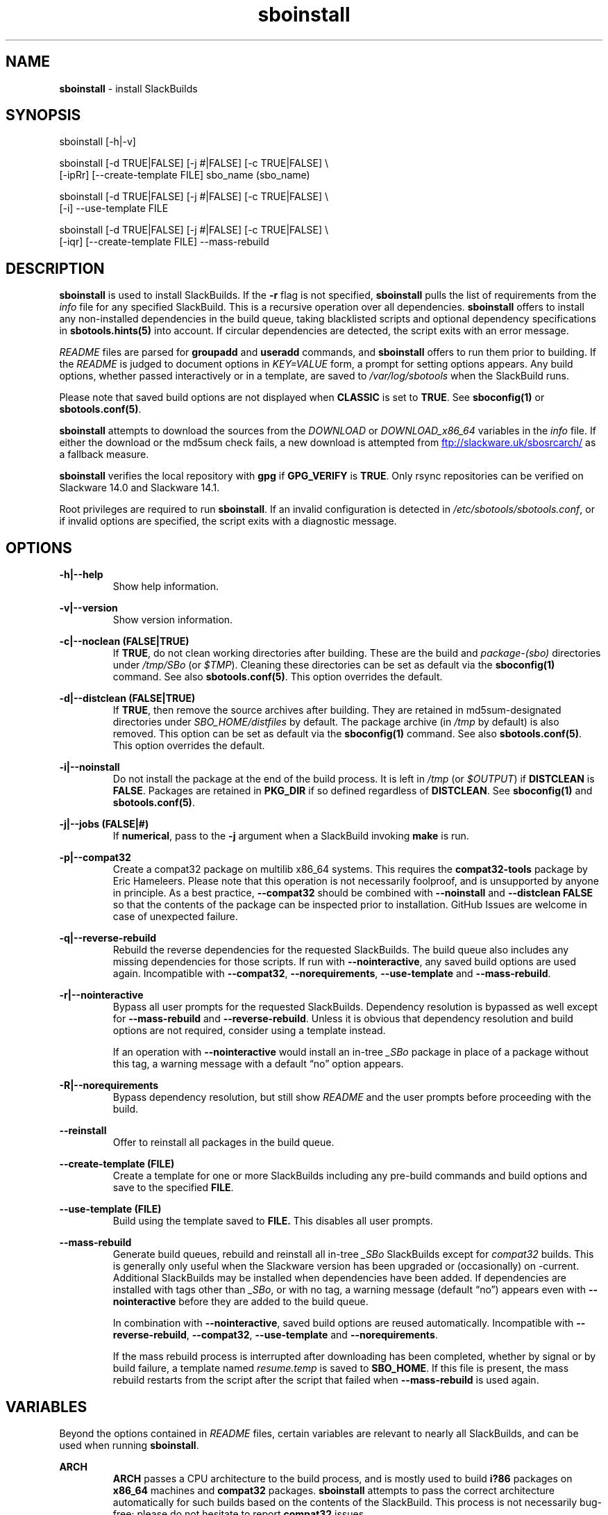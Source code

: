 .TH sboinstall 1 "Pungenday, Chaos 38, 3191 YOLD" "sbotools 3.4.2" sbotools
.SH NAME
.P
.B
sboinstall
- install SlackBuilds
.SH SYNOPSIS
.P
sboinstall [-h|-v]
.P
sboinstall [-d TRUE|FALSE] [-j #|FALSE] [-c TRUE|FALSE] \\
           [-ipRr] [--create-template FILE] sbo_name (sbo_name)
.P
sboinstall [-d TRUE|FALSE] [-j #|FALSE] [-c TRUE|FALSE] \\
           [-i] --use-template FILE
.P
sboinstall [-d TRUE|FALSE] [-j #|FALSE] [-c TRUE|FALSE] \\
           [-iqr] [--create-template FILE] --mass-rebuild
.SH DESCRIPTION
.P
.B
sboinstall
is used to install SlackBuilds. If the
.B
-r
flag is not specified,
.B
sboinstall
pulls the list of requirements from the
.I
info
file for any specified SlackBuild. This is a recursive
operation over all dependencies.
.B
sboinstall
offers to install any non-installed dependencies in
the build queue, taking blacklisted scripts and optional dependency
specifications in
.B
sbotools.hints(5)
into account. If circular dependencies are detected, the
script exits with an error message.
.P
.I
README
files are parsed for
.B
groupadd
and
.B
useradd
commands, and
.B
sboinstall
offers to run them prior to building. If the
.I
README
is judged to document options in
.I
KEY=VALUE
form, a prompt for setting options appears. Any
build options, whether passed interactively or in a
template, are saved to
.I
/var/log/sbotools
when the SlackBuild runs.
.P
Please note that saved build options are not displayed
when
.B
CLASSIC
is set to
.B
TRUE\fR\
\&. See
.B
sboconfig(1)
or
.B
sbotools.conf(5)\fR\
\&.
.P
.B
sboinstall
attempts to download the sources from the
.I
DOWNLOAD
or
.I
DOWNLOAD_x86_64
variables in the
.I
info
file. If
either the download or the md5sum check fails, a new
download is attempted from
.UR ftp://slackware.uk/sbosrcarch/
.UE
as a fallback measure.
.P
.B
sboinstall
verifies the local repository with
.B
gpg
if
.B
GPG_VERIFY
is
.B
TRUE\fR\
\&.
Only rsync repositories can be verified on Slackware 14.0 and Slackware 14.1.
.P
Root privileges are required to run
.B
sboinstall\fR\
\&. If an invalid configuration is detected in
.I
/etc/sbotools/sbotools.conf\fR\
\&, or if invalid options are specified, the script
exits with a diagnostic message.
.SH OPTIONS
.P
.B
-h|--help
.RS
Show help information.
.RE
.P
.B
-v|--version
.RS
Show version information.
.RE
.P
.B
-c|--noclean (FALSE|TRUE)
.RS
If
.B
TRUE\fR\
\&, do not clean working directories after building.
These are the build and
.I
package-(sbo)
directories under
.I
/tmp/SBo
(or
.I
$TMP\fR\
). Cleaning these directories can be set as default
via the
.B
sboconfig(1)
command. See also
.B
sbotools.conf(5)\fR\
\&. This option overrides the default.
.RE
.P
.B
-d|--distclean (FALSE|TRUE)
.RS
If
.B
TRUE\fR\
\&, then remove the source archives after building. They
are retained in md5sum-designated directories under
.I
SBO_HOME/distfiles
by default. The package archive (in
.I
/tmp
by default) is also removed. This option can be set
as default via the
.B
sboconfig(1)
command. See also
.B
sbotools.conf(5)\fR\
\&. This option overrides the default.
.RE
.P
.B
-i|--noinstall
.RS
Do not install the package at the end of the build process.
It is left in
.I
/tmp
(or
.I
$OUTPUT\fR\
) if
.B
DISTCLEAN
is
.B
FALSE\fR\
\&. Packages are retained in
.B
PKG_DIR
if so defined regardless of
.B
DISTCLEAN\fR\
\&. See
.B
sboconfig(1)
and
.B
sbotools.conf(5)\fR\
\&.
.RE
.P
.B
-j|--jobs (FALSE|#)
.RS
If
.B
numerical\fR\
\&, pass to the
.B
-j
argument when a SlackBuild invoking
.B
make
is run.
.RE
.P
.B
-p|--compat32
.RS
Create a compat32 package on multilib x86_64 systems.
This requires the
.B
compat32-tools
package by Eric Hameleers. Please note that this operation
is not necessarily foolproof, and is unsupported by anyone
in principle. As a best practice,
.B
--compat32
should be combined with
.B
--noinstall
and
.B
--distclean FALSE
so that the contents of the package can be inspected prior
to installation. GitHub Issues are welcome in case of unexpected failure.
.RE
.P
.B
-q|--reverse-rebuild
.RS
Rebuild the reverse dependencies for the requested SlackBuilds.
The build queue also includes any missing dependencies for
those scripts. If run with
.B
--nointeractive\fR\
\&, any saved build options are used again. Incompatible with
.B
--compat32\fR\
\&,
.B
--norequirements\fR\
\&,
.B
--use-template
and
.B
--mass-rebuild\fR\
\&.
.RE
.P
.B
-r|--nointeractive
.RS
Bypass all user prompts for the requested
SlackBuilds. Dependency resolution is bypassed
as well except for
.B
--mass-rebuild
and
.B
--reverse-rebuild\fR\
\&. Unless it is obvious that dependency
resolution and build options are not required, consider using
a template instead.

If an operation with
.B
--nointeractive
would install an in-tree
.I
_SBo
package in place of a package without this tag, a warning message
with a default \(lqno\(rq option appears.
.RE
.P
.B
-R|--norequirements
.RS
Bypass dependency resolution, but still show
.I
README
and the
user prompts before proceeding with the build.
.RE
.P
.B
--reinstall
.RS
Offer to reinstall all packages in the build queue.
.RE
.P
.B
--create-template (FILE)
.RS
Create a template for one or more SlackBuilds including any
pre-build commands and build options and save to the specified
.B
FILE\fR\
\&.
.RE
.P
.B
--use-template (FILE)
.RS
Build using the template saved to
.B
FILE.
This disables all user prompts.
.RE
.P
.B
--mass-rebuild
.RS
Generate build queues, rebuild and reinstall all in-tree
.I
_SBo
SlackBuilds except for
.I
compat32
builds. This is generally only useful when the Slackware version
has been upgraded or (occasionally) on -current. Additional
SlackBuilds may be installed when dependencies have been
added. If dependencies are installed with tags other than
.I
_SBo\fR\
\&, or with no tag, a warning message (default \(lqno\(rq)
appears even with
.B
--nointeractive
before they are added to the build queue.

In combination with
.B
--nointeractive\fR\
\&, saved build options are reused automatically. Incompatible with
.B
--reverse-rebuild\fR\
\&,
.B
--compat32\fR\
\&,
.B
--use-template
and
.B
--norequirements\fR\
\&.

If the mass rebuild process is interrupted after downloading has
been completed, whether by signal or by build failure, a template named
.I
resume.temp
is saved to
.B
SBO_HOME\fR\
\&. If this file is present, the mass rebuild restarts from
the script after the script that failed when
.B
--mass-rebuild
is used again.
.RE
.SH VARIABLES
.P
Beyond the options contained in
.I
README
files, certain variables are relevant to nearly all SlackBuilds,
and can be used when running
.B
sboinstall\fR\
\&.
.P
.B
ARCH
.RS
.B
ARCH
passes a CPU architecture to the build process, and is mostly used
to build
.B
i?86
packages on
.B
x86_64
machines and
.B
compat32
packages.
.B
sboinstall
attempts to pass the correct architecture automatically for such builds based
on the contents of the SlackBuild. This process is not necessarily bug-free;
please do not hesitate to report
.B
compat32
issues.
.RE
.P
.B
BUILD
.RS
.B
BUILD
sets the build number. Although it can be supplied at the command line
without compromising the build, please note that unless
.B
CLASSIC
or
.B
BUILD_IGNORE
are set,
.B
sbocheck(1)
and
.B
sboupgrade(1)
will report the installed package as upgradable.
.RE
.P
.B
OUTPUT
.RS
.B
OUTPUT
is the directory where the package, source and working directories
are created,
.I
/tmp
by default.
.B
sboinstall
recognizes user-supplied values. Please note that packages are saved in the directory
specified by
.B
PKG_DIR
if set.
.RE
.P
.B
PKGTYPE
.RS
The
.B
PKGTYPE
variable sets the compression method for the resulting package.
.B
makepkg(1)
supports a number of values, including
.B
tgz
(the
.B
SlackBuilds.org
default),
.B
tar.gz\fR\
\&,
.B
txz\fR\
\&,
.B
tar.xz\fR\
\&,
.B
tbz\fR\
\&,
.B
tar.bz2\fR\
\&,
.B
tlz\fR\
\&,
.B
tar.lz
and
.B
tar.lzma\fR\
\&. Any of these can be used without issue.
.RE
.P
.B
TAG
.RS
.B
TAG
sets the tag at the end of the package name,
.B
_SBo
by default. Its use is not advisable with
.B
sboinstall\fR\
\&. If a different tag is supplied,
.B
sbocheck(1)
and
.B
sboupgrade(1)
will fail to report upgrades for the installed package.
.RE
.P
.B
TMP
.RS
.B
TMP
is
.B
/tmp/SBo\fR\
\&, the directory where the source and working directories are created.
.B
sboinstall
recognizes user-supplied values. Please note that packages are saved in the directory
specified by
.B
PKG_DIR
if set.
.RE
.P
.B
VERSION
.RS
.B
VERSION
sets the version number. If changed at the command line, the SlackBuild is highly
unlikely to build successfully. To build a different version, consider using the
directory specified in
.B
LOCAL_OVERRIDES\fR\
\&.
.RE
.SH EXIT CODES
.P
.B
sboinstall
can exit with the following codes:
.RS

0: all operations were succesful.
.RE
.RS
1: a usage error occured, such as specifying invalid options.
.RE
.RS
3: a SlackBuild exited non-zero.
.RE
.RS
4: unable to md5sum verify the source file(s).
.RE
.RS
5: unable to download the source file(s).
.RE
.RS
6: unable to obtain a required file handle.
.RE
.RS
7: unable to get required info from the
.I
info
file.
.RE
.RS
8: unable to unset the exec-on-close bit on a temporary file.
.RE
.RS
9: multilib has not been set up (where required).
.RE
.RS
10:
.B
convertpkg-compat32
exited non-zero.
.RE
.RS
11: the
.B
convertpkg-compat32
script cannot be found (where required).
.RE
.RS
12: interrupt signal received.
.RE
.RS
13: circular dependencies detected.
.RE
.SH BUGS
.P
None known. If found, Issues and Pull Requests to
.UR https://github.com/pghvlaans/sbotools/
.UE
are always welcome.
.SH SEE ALSO
.P
sbocheck(1), sboclean(1), sboconfig(1), sbofind(1), sbohints(1), sboremove(1), sboupgrade(1), sbotools.conf(5), sbotools.hints(5)
.SH AUTHORS
.P
Jacob Pipkin <j@dawnrazor.net>
.P
Luke Williams <xocel@iquidus.org>
.P
Andreas Guldstrand <andreas.guldstrand@gmail.com>
.SH MAINTAINER
.P
K. Eugene Carlson <kvngncrlsn@gmail.com>
